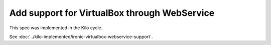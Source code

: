 ..
 This work is licensed under a Creative Commons Attribution 3.0 Unported
 License.

 http://creativecommons.org/licenses/by/3.0/legalcode

=============================================
Add support for VirtualBox through WebService
=============================================

This spec was implemented in the Kilo cycle.

See :doc:`../kilo-implemented/ironic-virtualbox-webservice-support`.
